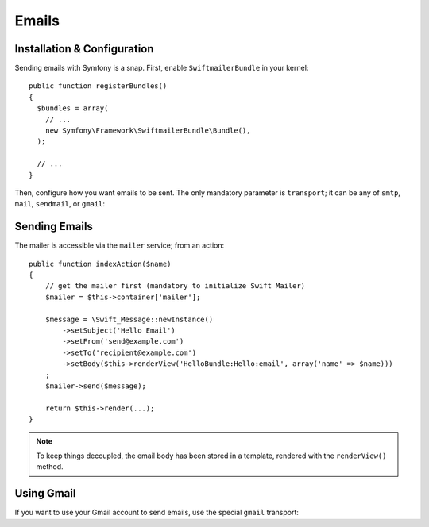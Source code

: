 .. index::
   single: Emails

Emails
======

Installation & Configuration
----------------------------

Sending emails with Symfony is a snap. First, enable ``SwiftmailerBundle`` in
your kernel::

    public function registerBundles()
    {
      $bundles = array(
        // ...
        new Symfony\Framework\SwiftmailerBundle\Bundle(),
      );

      // ...
    }

Then, configure how you want emails to be sent. The only mandatory parameter
is ``transport``; it can be any of ``smtp``, ``mail``, ``sendmail``, or
``gmail``:

.. configuration-block::

    .. code-block:: yaml

        # hello/config/config.yml
        swift.mailer:
            transport:  smtp
            encryption: ssl
            auth_mode:  login
            host:       smtp.gmail.com
            username:   your_username
            password:   your_password

    .. code-block:: xml

        <!--
        xmlns:swift="http://www.symfony-project.org/schema/dic/swiftmailer"
        http://www.symfony-project.org/schema/dic/swiftmailer http://www.symfony-project.org/schema/dic/swiftmailer/swiftmailer-1.0.xsd
        -->

        <swift:mailer
            transport="smtp"
            encryption="ssl"
            auth_mode="login"
            host="smtp.gmail.com"
            username="your_username"
            password="your_password" />

    .. code-block:: php

        // hello/config/config.php
        $container->loadFromExtension('swift', 'mailer', array(
            'transport'  => "smtp",
            'encryption' => "ssl",
            'auth_mode'  => "login",
            'host'       => "smtp.gmail.com",
            'username'   => "your_username",
            'password'   => "your_password",
        ));

Sending Emails
--------------

The mailer is accessible via the ``mailer`` service; from an action::

    public function indexAction($name)
    {
        // get the mailer first (mandatory to initialize Swift Mailer)
        $mailer = $this->container['mailer'];

        $message = \Swift_Message::newInstance()
            ->setSubject('Hello Email')
            ->setFrom('send@example.com')
            ->setTo('recipient@example.com')
            ->setBody($this->renderView('HelloBundle:Hello:email', array('name' => $name)))
        ;
        $mailer->send($message);

        return $this->render(...);
    }

.. note::
   To keep things decoupled, the email body has been stored in a template,
   rendered with the ``renderView()`` method.

Using Gmail
-----------

If you want to use your Gmail account to send emails, use the special
``gmail`` transport:

.. configuration-block::

    .. code-block:: yaml

        # hello/config/config.yml
        swift.mailer:
            transport: gmail
            username:  your_gmail_username
            password:  your_gmail_password

    .. code-block:: xml

        <!--
        xmlns:swift="http://www.symfony-project.org/schema/dic/swiftmailer"
        http://www.symfony-project.org/schema/dic/swiftmailer http://www.symfony-project.org/schema/dic/swiftmailer/swiftmailer-1.0.xsd
        -->

        <!-- hello/config/config.yml -->

        <swift:mailer
            transport="gmail"
            username="your_gmail_username"
            password="your_gmail_password" />

    .. code-block:: php

        // hello/config/config.php
        $container->loadFromExtension('swift', 'mailer', array(
            'transport' => "gmail",
            'username'  => "your_gmail_username",
            'password'  => "your_gmail_password",
        ));

